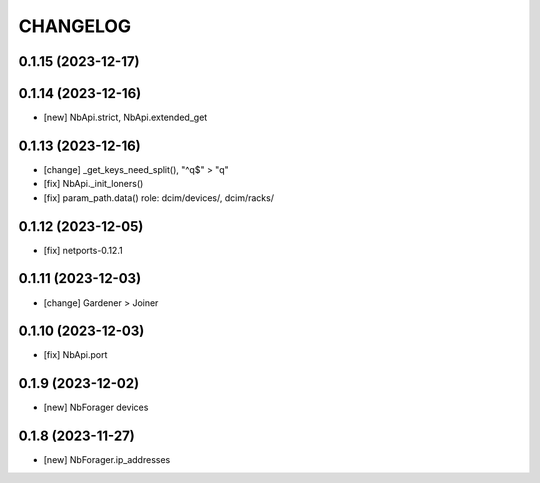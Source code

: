 
.. :changelog:

CHANGELOG
=========

0.1.15 (2023-12-17)
-------------------


0.1.14 (2023-12-16)
-------------------
* [new] NbApi.strict, NbApi.extended_get


0.1.13 (2023-12-16)
-------------------
* [change] _get_keys_need_split(), "^q$" > "q"
* [fix] NbApi._init_loners()
* [fix] param_path.data() role: dcim/devices/, dcim/racks/


0.1.12 (2023-12-05)
-------------------
* [fix] netports-0.12.1


0.1.11 (2023-12-03)
-------------------
* [change] Gardener > Joiner


0.1.10 (2023-12-03)
-------------------
* [fix] NbApi.port


0.1.9 (2023-12-02)
------------------
* [new] NbForager devices


0.1.8 (2023-11-27)
------------------
* [new] NbForager.ip_addresses

